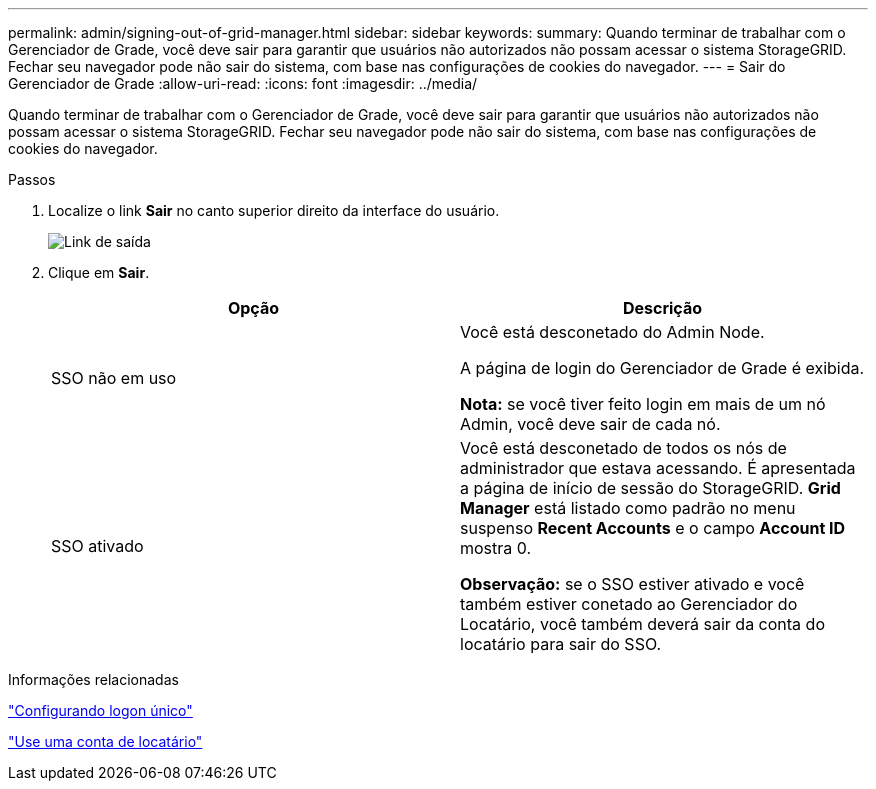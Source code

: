 ---
permalink: admin/signing-out-of-grid-manager.html 
sidebar: sidebar 
keywords:  
summary: Quando terminar de trabalhar com o Gerenciador de Grade, você deve sair para garantir que usuários não autorizados não possam acessar o sistema StorageGRID. Fechar seu navegador pode não sair do sistema, com base nas configurações de cookies do navegador. 
---
= Sair do Gerenciador de Grade
:allow-uri-read: 
:icons: font
:imagesdir: ../media/


[role="lead"]
Quando terminar de trabalhar com o Gerenciador de Grade, você deve sair para garantir que usuários não autorizados não possam acessar o sistema StorageGRID. Fechar seu navegador pode não sair do sistema, com base nas configurações de cookies do navegador.

.Passos
. Localize o link *Sair* no canto superior direito da interface do usuário.
+
image::../media/sign_out.gif[Link de saída]

. Clique em *Sair*.
+
[cols="1a,1a"]
|===
| Opção | Descrição 


 a| 
SSO não em uso
 a| 
Você está desconetado do Admin Node.

A página de login do Gerenciador de Grade é exibida.

*Nota:* se você tiver feito login em mais de um nó Admin, você deve sair de cada nó.



 a| 
SSO ativado
 a| 
Você está desconetado de todos os nós de administrador que estava acessando. É apresentada a página de início de sessão do StorageGRID. *Grid Manager* está listado como padrão no menu suspenso *Recent Accounts* e o campo *Account ID* mostra 0.

*Observação:* se o SSO estiver ativado e você também estiver conetado ao Gerenciador do Locatário, você também deverá sair da conta do locatário para sair do SSO.

|===


.Informações relacionadas
link:configuring-sso.html["Configurando logon único"]

link:../tenant/index.html["Use uma conta de locatário"]
